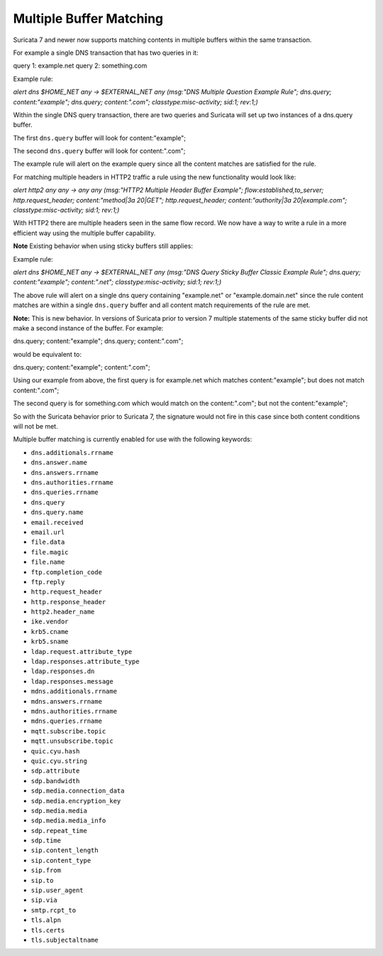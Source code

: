 .. _rules-multi-buffer-matching:

Multiple Buffer Matching
========================

Suricata 7 and newer now supports matching contents in multiple
buffers within the same transaction.

For example a single DNS transaction that has two queries in it:

query 1: example.net
query 2: something.com

Example rule:

.. container:: example-rule

    `alert dns $HOME_NET any -> $EXTERNAL_NET any (msg:"DNS Multiple Question Example Rule"; dns.query; content:"example"; dns.query; content:".com"; classtype:misc-activity; sid:1; rev:1;)`

Within the single DNS query transaction, there are two queries
and Suricata will set up two instances of a dns.query buffer.

The first ``dns.query`` buffer will look for content:"example";

The second ``dns.query`` buffer will look for content:".com";

The example rule will alert on the example query since all the
content matches are satisfied for the rule.

For matching multiple headers in HTTP2 traffic a rule using the
new functionality would look like:

.. container:: example-rule

    `alert http2 any any -> any any (msg:"HTTP2 Multiple Header Buffer Example"; flow:established,to_server; http.request_header; content:"method|3a 20|GET"; http.request_header; content:"authority|3a 20|example.com"; classtype:misc-activity; sid:1; rev:1;)`

With HTTP2 there are multiple headers seen in the same flow record.
We now have a way to write a rule in a more efficient way using the
multiple buffer capability.


**Note** Existing behavior when using sticky buffers still applies:

Example rule:

.. container:: example-rule

   `alert dns $HOME_NET any -> $EXTERNAL_NET any (msg:"DNS Query Sticky Buffer Classic Example Rule"; dns.query; content:"example"; content:".net"; classtype:misc-activity; sid:1; rev:1;)`

The above rule will alert on a single dns query containing
"example.net" or "example.domain.net" since the rule content
matches are within a single ``dns.query`` buffer and all
content match requirements of the rule are met.


**Note:** This is new behavior. In versions of Suricata prior to
version 7 multiple statements of the same sticky buffer did not
make a second instance of the buffer. For example:

dns.query; content:"example"; dns.query; content:".com";

would be equivalent to:

dns.query; content:"example"; content:".com";

Using our example from above, the first query is for example.net
which matches content:"example"; but does not match content:".com";

The second query is for something.com which would match on the
content:".com"; but not the content:"example";

So with the Suricata behavior prior to Suricata 7, the signature
would not fire in this case since both content conditions will
not be met.

Multiple buffer matching is currently enabled for use with the
following keywords:

* ``dns.additionals.rrname``
* ``dns.answer.name``
* ``dns.answers.rrname``
* ``dns.authorities.rrname``
* ``dns.queries.rrname``
* ``dns.query``
* ``dns.query.name``
* ``email.received``
* ``email.url``
* ``file.data``
* ``file.magic``
* ``file.name``
* ``ftp.completion_code``
* ``ftp.reply``
* ``http.request_header``
* ``http.response_header``
* ``http2.header_name``
* ``ike.vendor``
* ``krb5.cname``
* ``krb5.sname``
* ``ldap.request.attribute_type``
* ``ldap.responses.attribute_type``
* ``ldap.responses.dn``
* ``ldap.responses.message``
* ``mdns.additionals.rrname``
* ``mdns.answers.rrname``
* ``mdns.authorities.rrname``
* ``mdns.queries.rrname``
* ``mqtt.subscribe.topic``
* ``mqtt.unsubscribe.topic``
* ``quic.cyu.hash``
* ``quic.cyu.string``
* ``sdp.attribute``
* ``sdp.bandwidth``
* ``sdp.media.connection_data``
* ``sdp.media.encryption_key``
* ``sdp.media.media``
* ``sdp.media.media_info``
* ``sdp.repeat_time``
* ``sdp.time``
* ``sip.content_length``
* ``sip.content_type``
* ``sip.from``
* ``sip.to``
* ``sip.user_agent``
* ``sip.via``
* ``smtp.rcpt_to``
* ``tls.alpn``
* ``tls.certs``
* ``tls.subjectaltname``
